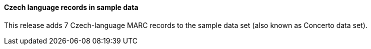 Czech language records in sample data
^^^^^^^^^^^^^^^^^^^^^^^^^^^^^^^^^^^^^

This release adds 7 Czech-language MARC records to the
sample data set (also known as Concerto data set).

